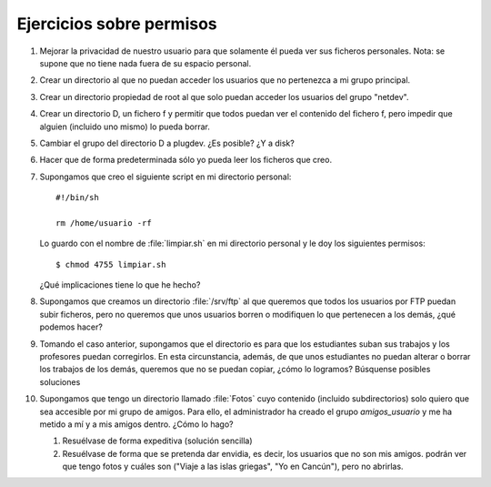 Ejercicios sobre permisos
-------------------------

#. Mejorar la privacidad de nuestro usuario para que
   solamente él pueda ver sus ficheros personales.
   Nota: se supone que no tiene nada fuera de su espacio personal.


#. Crear un directorio al que no puedan acceder los usuarios
   que no pertenezca a mi grupo principal.


#. Crear un directorio propiedad de root al que solo puedan acceder
   los usuarios del grupo "netdev".


#. Crear un directorio D, un fichero f y permitir que todos puedan ver
   el contenido del fichero f, pero impedir que alguien (incluido uno
   mismo) lo pueda borrar.


#. Cambiar el grupo del directorio D a plugdev. ¿Es posible? ¿Y a disk?


#. Hacer que de forma predeterminada sólo yo pueda leer los ficheros
   que creo.

#. Supongamos que creo el siguiente script en mi directorio personal::

      #!/bin/sh

      rm /home/usuario -rf

   Lo guardo con el nombre de :file:`limpiar.sh` en mi directorio personal y le
   doy los siguientes permisos::

      $ chmod 4755 limpiar.sh

   ¿Qué implicaciones tiene lo que he hecho?

#. Supongamos que creamos un directorio :file:`/srv/ftp` al que queremos
   que todos los usuarios por FTP puedan subir ficheros, pero no queremos que
   unos usuarios borren o modifiquen lo que pertenecen a los demás, ¿qué podemos
   hacer?


#. Tomando el caso anterior, supongamos que el directorio es para que
   los estudiantes suban sus trabajos y los profesores puedan
   corregirlos. En esta circunstancia, además, de que unos estudiantes
   no puedan alterar o borrar los trabajos de los demás, queremos que
   no se puedan copiar, ¿cómo lo logramos? Búsquense posibles soluciones

#. Supongamos que tengo un directorio llamado :file:`Fotos` cuyo contenido (incluido
   subdirectorios) solo quiero que sea accesible por mi grupo de amigos. Para
   ello, el administrador ha creado el grupo *amigos_usuario* y me ha metido
   a mí y a mis amigos dentro. ¿Cómo lo hago?

   #) Resuélvase de forma expeditiva (solución sencilla)
   #) Resuélvase de forma que se pretenda dar envidia, es decir, los
      usuarios que no son mis amigos. podrán ver que tengo fotos y cuáles
      son ("Viaje a las islas griegas", "Yo en Cancún"), pero no abrirlas.
